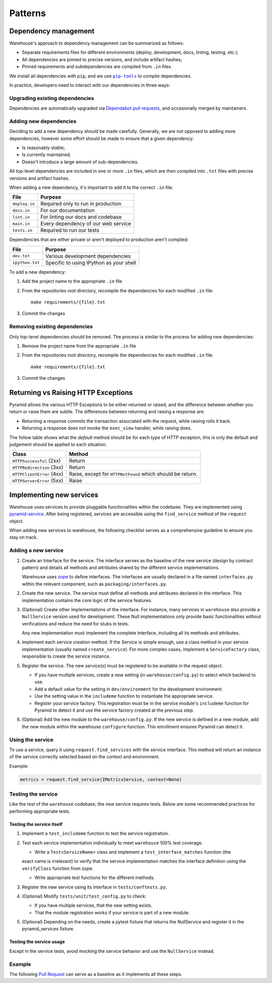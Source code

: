 Patterns
********

Dependency management
=====================

Warehouse's approach to dependency management can be summarized as follows:

- Separate requirements files for different environments (deploy, development,
  docs, linting, testing, etc.);
- All dependencies are pinned to precise versions, and include artifact hashes;
- Pinned requirements and subdependencies are compiled from ``.in`` files.

We install all dependencies with ``pip``, and we use |pip-tools|_ to compile
dependencies.

In practice, developers need to interact with our dependencies in three ways:

Upgrading existing dependencies
~~~~~~~~~~~~~~~~~~~~~~~~~~~~~~~

Dependencies are automatically upgraded via `Dependabot pull requests`_, and
occasionally merged by maintainers.

Adding new dependencies
~~~~~~~~~~~~~~~~~~~~~~~

Deciding to add a new dependency should be made carefully. Generally, we are
not opposed to adding more dependencies, however some effort should be made to
ensure that a given dependency:

- Is reasonably stable;
- Is currently maintained;
- Doesn't introduce a large amount of sub-dependencies.

All top-level dependencies are included in one or more ``.in`` files, which are
then compiled into ``.txt`` files with precise versions and artifact hashes.

When adding a new dependency, it's important to add it to the correct ``.in``
file:

=============== ============================================
File            Purpose
=============== ============================================
``deploy.in``   Required only to run in production
``docs.in``     For our documentation
``lint.in``     For linting our docs and codebase
``main.in``     Every dependency of our web service
``tests.in``    Required to run our tests
=============== ============================================

Dependencies that are either private or aren't deployed to production aren't
compiled:

=============== ============================================
File            Purpose
=============== ============================================
``dev.txt``     Various development dependencies
``ipython.txt`` Specific to using IPython as your shell
=============== ============================================

To add a new dependency:

1. Add the project name to the appropriate ``.in`` file
2. From the repositories root directory, recompile the dependencies for each modified ``.in`` file::

    make requirements/{file}.txt

3. Commit the changes

Removing existing dependencies
~~~~~~~~~~~~~~~~~~~~~~~~~~~~~~

Only top-level dependencies should be removed. The process is similar to the
process for adding new dependencies:

1. Remove the project name from the appropriate ``.in`` file
2. From the repositories root directory, recompile the dependencies for each modified ``.in`` file::

    make requirements/{file}.txt

3. Commit the changes

Returning vs Raising HTTP Exceptions
====================================

Pyramid allows the various HTTP Exceptions to be either returned or raised,
and the difference between whether you return or raise them are subtle. The
differences between returning and raising a response are:

* Returning a response commits the transaction associated with the request,
  while raising rolls it back.
* Returning a response does not invoke the ``exec_view`` handler, while raising
  does.

The follow table shows what the *default* method should be for each type of
HTTP exception, this is only the default and judgement should be applied to
each situation.

========================= ==================================
Class                     Method
========================= ==================================
``HTTPSuccessful`` (2xx)  Return
``HTTPRedirection`` (3xx) Return
``HTTPClientError`` (4xx) Raise, except for ``HTTPNotFound`` which should be
                          return.
``HTTPServerError`` (5xx) Raise
========================= ==================================

Implementing new services
=========================

Warehouse uses services to provide pluggable functionalities within the codebase. They are implemented using
`pyramid-service`_. After being registered, services are accessible using the ``find_service`` method of the
``request`` object.

When adding new services to warehouse, the following checklist serves as a comprehensive guideline to ensure
you stay on track.

Adding a new service
~~~~~~~~~~~~~~~~~~~~~

1. Create an Interface for the service. The interface serves as the baseline of the new service (design by
   contract pattern) and details all methods and attributes shared by the different service implementations.

   Warehouse uses zope_ to define interfaces. The interfaces are usually declared in a file named
   ``interfaces.py`` within the relevant component, such as ``packaging/interfaces.py``.

2. Create the new service. The service must define all methods and attributes declared in the interface.
   This implementation contains the core logic of the service features.

3. (Optional) Create other implementations of the interface. For instance, many services in ``warehouse``
   also provide a ``NullService`` version used for development. These Null implementations only
   provide basic functionalities without verifications and reduce the need for stubs in tests.

   Any new implementation must implement the complete interface, including all its methods and attributes.

4. Implement each service creation method. If the Service is simple enough, use a class method in
   your service implementation (usually named ``create_service``). For more complex cases, implement
   a ``ServiceFactory`` class, responsible to create the service instance.

5. Register the service. The new service(s) must be registered to be available in the request object.

   - If you have multiple services, create a new setting (in ``warehouse/config.py``) to select
     which backend to use.

   - Add a default value for the setting in ``dev/environment`` for the development environment.

   - Use the setting value in the ``includeme`` function to instantiate the appropriate service.

   - Register your service factory. This registration must be in the service module's ``includeme``
     function for Pyramid to detect it and use the service factory created at the previous step.

6. (Optional) Add the new module to the ``warehouse/config.py``. If the new service is defined in a
   new module, add the new module within the warehouse ``configure`` function. This enrollment
   ensures Pyramid can detect it.

Using the service
~~~~~~~~~~~~~~~~~

To use a service, query it using ``request.find_services`` with the service interface. This
method will return an instance of the service correctly selected based on the context and environment.

Example:

.. code-block:: python

   metrics = request.find_service(IMetricsService, context=None)


Testing the service
~~~~~~~~~~~~~~~~~~~

Like the rest of the ``warehouse`` codebase, the new service requires tests. Below are some
recommended practices for performing appropriate tests.

Testing the service itself
^^^^^^^^^^^^^^^^^^^^^^^^^^

1. Implement a ``test_includeme`` function to test the service registration.
2. Test each service implementation individually to meet ``warehouse`` 100% test coverage.

   - Write a ``Test<ServiceName>`` class and implement a ``test_interface_matches`` function (the
   exact name is irrelevant) to verify that the service implementation matches the interface definition
   using the ``verifyClass`` function from zope.

   - Write appropriate test functions for the different methods.

3. Register the new service using its interface in ``tests/conftests.py``.
4. (Optional) Modify ``tests/unit/test_config.py`` to check:

   - If you have multiple services, that the new setting exists.
   - That the module registration works if your service is part of a new module.

5. (Optional) Depending on the needs, create a pytest fixture that returns the NullService
   and register it in the pyramid_services fixture.

Testing the service usage
^^^^^^^^^^^^^^^^^^^^^^^^^

Except in the service tests, avoid mocking the service behavior and use the ``NullService``
instead.

Example
~~~~~~~

The following `Pull Request`_ can serve as a baseline as it implements all these steps.


.. |pip-tools| replace:: ``pip-tools``
.. _pip-tools: https://pypi.org/project/pip-tools/
.. _Dependabot pull requests: https://github.com/pypi/warehouse/pulls?q=is%3Apr+is%3Aopen+label%3Adependencies
.. _`pyramid-service`: https://github.com/mmerickel/pyramid_services
.. _zope: https://zopeinterface.readthedocs.io/
.. _pull request: https://github.com/pypi/warehouse/pull/16546
